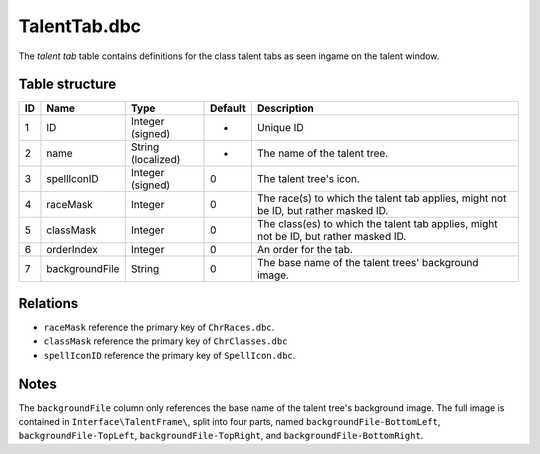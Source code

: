 .. _file-formats-dbc-talenttab:

=============
TalentTab.dbc
=============

The *talent tab* table contains definitions for the class talent tabs as
seen ingame on the talent window.

Table structure
---------------

+------+------------------+----------------------+-----------+-----------------------------------------------------------------------------------------+
| ID   | Name             | Type                 | Default   | Description                                                                             |
+======+==================+======================+===========+=========================================================================================+
| 1    | ID               | Integer (signed)     | -         | Unique ID                                                                               |
+------+------------------+----------------------+-----------+-----------------------------------------------------------------------------------------+
| 2    | name             | String (localized)   | -         | The name of the talent tree.                                                            |
+------+------------------+----------------------+-----------+-----------------------------------------------------------------------------------------+
| 3    | spellIconID      | Integer (signed)     | 0         | The talent tree's icon.                                                                 |
+------+------------------+----------------------+-----------+-----------------------------------------------------------------------------------------+
| 4    | raceMask         | Integer              | 0         | The race(s) to which the talent tab applies, might not be ID, but rather masked ID.     |
+------+------------------+----------------------+-----------+-----------------------------------------------------------------------------------------+
| 5    | classMask        | Integer              | 0         | The class(es) to which the talent tab applies, might not be ID, but rather masked ID.   |
+------+------------------+----------------------+-----------+-----------------------------------------------------------------------------------------+
| 6    | orderIndex       | Integer              | 0         | An order for the tab.                                                                   |
+------+------------------+----------------------+-----------+-----------------------------------------------------------------------------------------+
| 7    | backgroundFile   | String               | 0         | The base name of the talent trees' background image.                                    |
+------+------------------+----------------------+-----------+-----------------------------------------------------------------------------------------+

Relations
---------

-  ``raceMask`` reference the primary key of ``ChrRaces.dbc``.
-  ``classMask`` reference the primary key of ``ChrClasses.dbc``
-  ``spellIconID`` reference the primary key of ``SpellIcon.dbc``.

Notes
-----

The ``backgroundFile`` column only references the base name of the
talent tree's background image. The full image is contained in
``Interface\TalentFrame\``, split into four parts, named
``backgroundFile-BottomLeft``, ``backgroundFile-TopLeft``,
``backgroundFile-TopRight``, and ``backgroundFile-BottomRight``.
